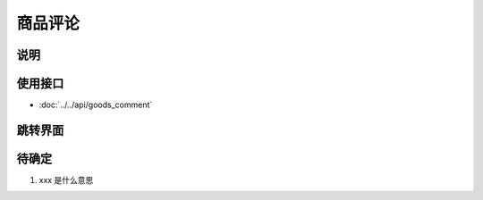 商品评论
--------

.. sectionauthor:: 吴昊

.. raw:: html

    <div align="center"><iframe src="http://192.168.0.159:800/app/bangnigo2.0/评价.html" width="100%" height="500" frameborder="0"></iframe></div>

说明
^^^^^

使用接口
^^^^^^^^^^

* :doc:`../../api/goods_comment`

跳转界面
^^^^^^^^^^

待确定
^^^^^^^^^

#. xxx 是什么意思
